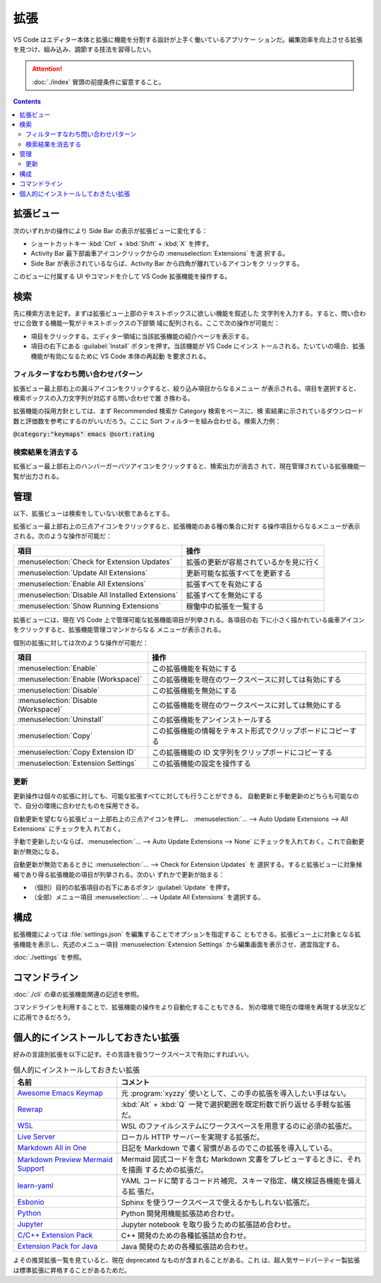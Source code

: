 ======================================================================
拡張
======================================================================

VS Code はエディター本体と拡張に機能を分割する設計が上手く働いているアプリケー
ションだ。編集効率を向上させる拡張を見つけ、組み込み、調節する技法を習得したい。

.. attention::

   :doc:`./index` 冒頭の前提条件に留意すること。

.. contents::

拡張ビュー
======================================================================

次のいずれかの操作により Side Bar の表示が拡張ビューに変化する：

* ショートカットキー :kbd:`Ctrl` + :kbd:`Shift` + :kbd:`X` を押す。
* Activity Bar 最下部歯車アイコンクリックからの :menuselection:`Extensions` を選
  択する。
* Side Bar が表示されているならば、Activity Bar から四角が離れているアイコンをク
  リックする。

このビューに付属する UI やコマンドを介して VS Code 拡張機能を操作する。

検索
======================================================================

先に検索方法を記す。まずは拡張ビュー上部のテキストボックスに欲しい機能を叙述した
文字列を入力する。すると、問い合わせに合致する機能一覧がテキストボックスの下部領
域に配列される。ここで次の操作が可能だ：

* 項目をクリックする。エディター領域に当該拡張機能の紹介ページを表示する。
* 項目の右下にある :guilabel:`Install` ボタンを押す。当該機能が VS Code にインス
  トールされる。たいていの場合、拡張機能が有効になるために VS Code 本体の再起動
  を要求される。

フィルターすなわち問い合わせパターン
----------------------------------------------------------------------

拡張ビュー最上部右上の漏斗アイコンをクリックすると、絞り込み項目からなるメニュー
が表示される。項目を選択すると、検索ボックスの入力文字列が対応する問い合わせで置
き換わる。

拡張機能の採用方針としては、まず Recommended 検索か Category 検索をベースに、検
索結果に示されているダウンロード数と評価数を参考にするのがいいだろう。ここに
Sort フィルターを組み合わせる。検索入力例：

| :code:`@category:"keymaps" emacs @sort:rating`

検索結果を消去する
----------------------------------------------------------------------

拡張ビュー最上部右上のハンバーガーバツアイコンをクリックすると、検索出力が消去さ
れて、現在管理されている拡張機能一覧が出力される。

管理
======================================================================

以下、拡張ビューは検索をしていない状態であるとする。

拡張ビュー最上部右上の三点アイコンをクリックすると、拡張機能のある種の集合に対す
る操作項目からなるメニューが表示される。次のような操作が可能だ：

.. csv-table::
   :delim: @
   :header-rows: 1
   :widths: auto

   項目 @ 操作
   :menuselection:`Check for Extension Updates` @ 拡張の更新が容易されているかを見に行く
   :menuselection:`Update All Extensions` @ 更新可能な拡張すべてを更新する
   :menuselection:`Enable All Extensions` @ 拡張すべてを有効にする
   :menuselection:`Disable All Installed Extensions` @ 拡張すべてを無効にする
   :menuselection:`Show Running Extensions` @ 稼働中の拡張を一覧する

拡張ビューには、現在 VS Code 上で管理可能な拡張機能項目が列挙される。各項目の右
下に小さく描かれている歯車アイコンをクリックすると、拡張機能管理コマンドからなる
メニューが表示される。

個別の拡張に対しては次のような操作が可能だ：

.. csv-table::
   :delim: @
   :header-rows: 1
   :widths: auto

   項目 @ 操作
   :menuselection:`Enable` @ この拡張機能を有効にする
   :menuselection:`Enable (Workspace)` @ この拡張機能を現在のワークスペースに対しては有効にする
   :menuselection:`Disable` @ この拡張機能を無効にする
   :menuselection:`Disable (Workspace)` @ この拡張機能を現在のワークスペースに対しては無効にする
   :menuselection:`Uninstall` @ この拡張機能をアンインストールする
   :menuselection:`Copy` @ この拡張機能の情報をテキスト形式でクリップボードにコピーする
   :menuselection:`Copy Extension ID` @ この拡張機能の ID 文字列をクリップボードにコピーする
   :menuselection:`Extension Settings` @ この拡張機能の設定を操作する

更新
----------------------------------------------------------------------

更新操作は個々の拡張に対しても、可能な拡張すべてに対しても行うことができる。
自動更新と手動更新のどちらも可能なので、自分の環境に合わせたものを採用できる。

自動更新を望むなら拡張ビュー上部右上の三点アイコンを押し、
:menuselection:`… --> Auto Update Extensions --> All Extensions` にチェックを入
れておく。

手動で更新したいならば、:menuselection:`… --> Auto Update Extensions --> None`
にチェックを入れておく。これで自動更新が無効になる。

自動更新が無効であるときに :menuselection:`… --> Check for Extension Updates` を
選択する。すると拡張ビューに対象候補であり得る拡張機能の項目が列挙される。次のい
ずれかで更新が始まる：

* （個別）目的の拡張項目の右下にあるボタン :guilabel:`Update` を押す。
* （全部）メニュー項目 :menuselection:`… --> Update All Extensions` を選択する。

構成
======================================================================

拡張機能によっては :file:`settings.json` を編集することでオプションを指定するこ
ともできる。拡張ビュー上に対象となる拡張機能を表示し、先述のメニュー項目
:menuselection:`Extension Settings` から編集画面を表示させ、適宜指定する。

:doc:`./settings` を参照。

コマンドライン
======================================================================

:doc:`./cli` の章の拡張機能関連の記述を参照。

コマンドラインを利用することで、拡張機能の操作をより自動化することもできる。
別の環境で現在の環境を再現する状況などに応用できるだろう。

.. _vscode-favorite-extensions:

個人的にインストールしておきたい拡張
======================================================================

好みの言語別拡張を以下に記す。その言語を扱うワークスペースで有効にすればいい。

.. list-table:: 個人的にインストールしておきたい拡張
   :widths: auto
   :header-rows: 1

   * - 名前
     - コメント
   * - `Awesome Emacs Keymap
       <https://marketplace.visualstudio.com/items?itemName=tuttieee.emacs-mcx>`__
     -  元 :program:`xyzzy` 使いとして、この手の拡張を導入したい手はない。
   * - `Rewrap
       <https://marketplace.visualstudio.com/items?itemName=stkb.rewrap>`__
     - :kbd:`Alt` + :kbd:`Q` 一発で選択範囲を既定桁数で折り返せる手軽な拡張だ。
   * - `WSL
       <https://marketplace.visualstudio.com/items?itemName=ms-vscode-remote.remote-wsl>`__
     - WSL のファイルシステムにワークスペースを用意するのに必須の拡張だ。
   * - `Live Server
       <https://marketplace.visualstudio.com/items?itemName=ritwickdey.LiveServer>`__
     - ローカル HTTP サーバーを実現する拡張だ。
   * - `Markdown All in One
       <https://marketplace.visualstudio.com/items?itemName=yzhang.markdown-all-in-one>`__
     - 日記を Markdown で書く習慣があるのでこの拡張を導入している。
   * - `Markdown Preview Mermaid Support
       <https://marketplace.visualstudio.com/items?itemName=bierner.markdown-mermaid>`__
     - Mermaid 図式コードを含む Markdown 文書をプレビューするときに、それを描画
       するための拡張だ。
   * - `learn-yaml
       <https://marketplace.visualstudio.com/items?itemName=docsmsft.docs-yaml>`__
     - YAML コードに関するコード片補完、スキーマ指定、構文検証各機能を備える拡
       張だ。
   * - `Esbonio
       <https://marketplace.visualstudio.com/items?itemName=swyddfa.esbonio>`__
     - Sphinx を使うワークスペースで使えるかもしれない拡張だ。
   * - `Python
       <https://marketplace.visualstudio.com/items?itemName=ms-python.python>`__
     - Python 開発用機能拡張詰め合わせ。
   * - `Jupyter
       <https://marketplace.visualstudio.com/items?itemName=ms-toolsai.jupyter>`__
     - Jupyter notebook を取り扱うための拡張詰め合わせ。
   * - `C/C++ Extension Pack
       <https://marketplace.visualstudio.com/items?itemName=ms-vscode.cpptools-extension-pack>`__
     - C++ 開発のための各種拡張詰め合わせ。
   * - `Extension Pack for Java
       <https://marketplace.visualstudio.com/items?itemName=vscjava.vscode-java-pack>`__
     - Java 開発のための各種拡張詰め合わせ。

よその推奨拡張一覧を見ていると、現在 deprecated なものが含まれることがある。これ
は、超人気サードパーティー製拡張は標準拡張に昇格することがあるためだ。
